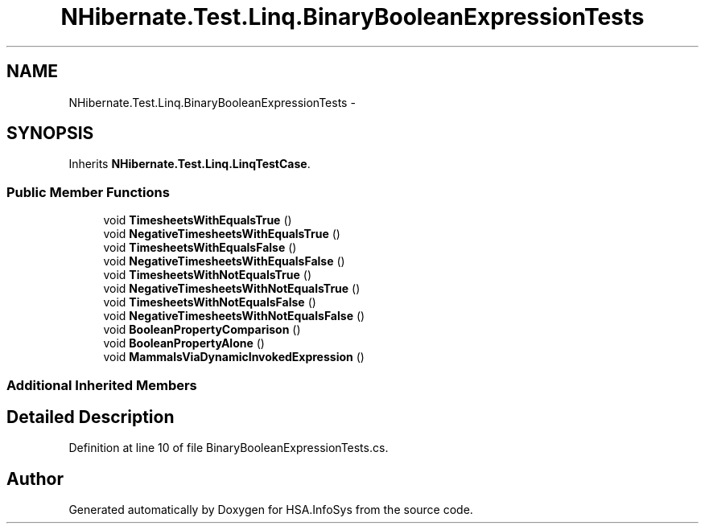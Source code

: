 .TH "NHibernate.Test.Linq.BinaryBooleanExpressionTests" 3 "Fri Jul 5 2013" "Version 1.0" "HSA.InfoSys" \" -*- nroff -*-
.ad l
.nh
.SH NAME
NHibernate.Test.Linq.BinaryBooleanExpressionTests \- 
.SH SYNOPSIS
.br
.PP
.PP
Inherits \fBNHibernate\&.Test\&.Linq\&.LinqTestCase\fP\&.
.SS "Public Member Functions"

.in +1c
.ti -1c
.RI "void \fBTimesheetsWithEqualsTrue\fP ()"
.br
.ti -1c
.RI "void \fBNegativeTimesheetsWithEqualsTrue\fP ()"
.br
.ti -1c
.RI "void \fBTimesheetsWithEqualsFalse\fP ()"
.br
.ti -1c
.RI "void \fBNegativeTimesheetsWithEqualsFalse\fP ()"
.br
.ti -1c
.RI "void \fBTimesheetsWithNotEqualsTrue\fP ()"
.br
.ti -1c
.RI "void \fBNegativeTimesheetsWithNotEqualsTrue\fP ()"
.br
.ti -1c
.RI "void \fBTimesheetsWithNotEqualsFalse\fP ()"
.br
.ti -1c
.RI "void \fBNegativeTimesheetsWithNotEqualsFalse\fP ()"
.br
.ti -1c
.RI "void \fBBooleanPropertyComparison\fP ()"
.br
.ti -1c
.RI "void \fBBooleanPropertyAlone\fP ()"
.br
.ti -1c
.RI "void \fBMammalsViaDynamicInvokedExpression\fP ()"
.br
.in -1c
.SS "Additional Inherited Members"
.SH "Detailed Description"
.PP 
Definition at line 10 of file BinaryBooleanExpressionTests\&.cs\&.

.SH "Author"
.PP 
Generated automatically by Doxygen for HSA\&.InfoSys from the source code\&.
